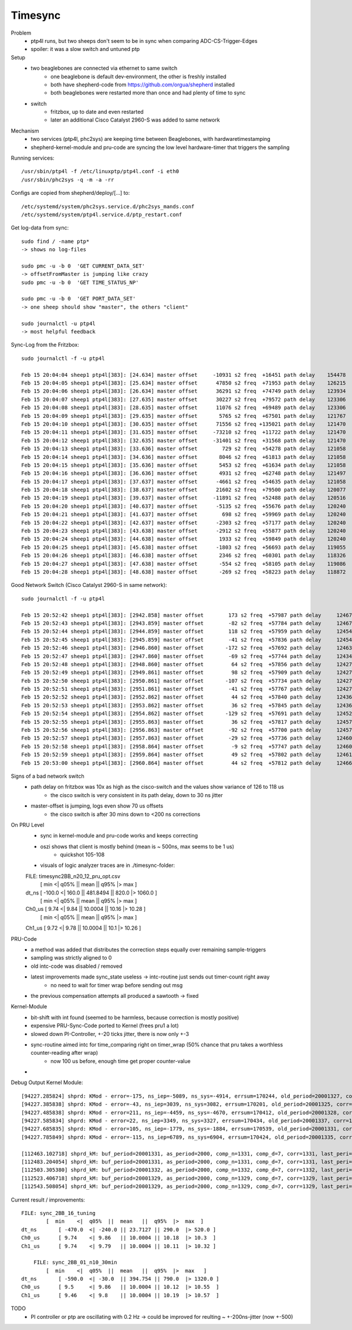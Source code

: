 Timesync
========

Problem
    - ptp4l runs, but two sheeps don't seem to be in sync when comparing ADC-CS-Trigger-Edges
    - spoiler: it was a slow switch and untuned ptp

Setup
    - two beaglebones are connected via ethernet to same switch
        - one beaglebone is default dev-environment, the other is freshly installed
        - both have shepherd-code from https://github.com/orgua/shepherd installed
        - both beaglebones were restarted more than once and had plenty of time to sync
    - switch
        - fritzbox, up to date and even restarted
        - later an additional Cisco Catalyst 2960-S was added to same network

Mechanism
    - two services (ptp4l, phc2sys) are keeping time between Beaglebones, with hardwaretimestamping
    - shepherd-kernel-module and pru-code are syncing the low level hardware-timer that triggers the sampling

Running services::

    /usr/sbin/ptp4l -f /etc/linuxptp/ptp4l.conf -i eth0
    /usr/sbin/phc2sys -q -m -a -rr

Configs are copied from shepherd/deploy/[...] to::

    /etc/systemd/system/phc2sys.service.d/phc2sys_mands.conf
    /etc/systemd/system/ptp4l.service.d/ptp_restart.conf


Get log-data from sync::

    sudo find / -name ptp*
    -> shows no log-files

    sudo pmc -u -b 0  'GET CURRENT_DATA_SET'
    -> offsetFromMaster is jumping like crazy
    sudo pmc -u -b 0  'GET TIME_STATUS_NP'

    sudo pmc -u -b 0  'GET PORT_DATA_SET'
    -> one sheep should show "master", the others "client"

    sudo journalctl -u ptp4l
    -> most helpful feedback

Sync-Log from the Fritzbox::

    sudo journalctl -f -u ptp4l

    Feb 15 20:04:04 sheep1 ptp4l[383]: [24.634] master offset     -10931 s2 freq  +16451 path delay    154478
    Feb 15 20:04:05 sheep1 ptp4l[383]: [25.634] master offset      47850 s2 freq  +71953 path delay    126215
    Feb 15 20:04:06 sheep1 ptp4l[383]: [26.634] master offset      36291 s2 freq  +74749 path delay    123934
    Feb 15 20:04:07 sheep1 ptp4l[383]: [27.635] master offset      30227 s2 freq  +79572 path delay    123306
    Feb 15 20:04:08 sheep1 ptp4l[383]: [28.635] master offset      11076 s2 freq  +69489 path delay    123306
    Feb 15 20:04:09 sheep1 ptp4l[383]: [29.635] master offset       5765 s2 freq  +67501 path delay    121767
    Feb 15 20:04:10 sheep1 ptp4l[383]: [30.635] master offset      71556 s2 freq +135021 path delay    121470
    Feb 15 20:04:11 sheep1 ptp4l[383]: [31.635] master offset     -73210 s2 freq  +11722 path delay    121470
    Feb 15 20:04:12 sheep1 ptp4l[383]: [32.635] master offset     -31401 s2 freq  +31568 path delay    121470
    Feb 15 20:04:13 sheep1 ptp4l[383]: [33.636] master offset        729 s2 freq  +54278 path delay    121058
    Feb 15 20:04:14 sheep1 ptp4l[383]: [34.636] master offset       8046 s2 freq  +61813 path delay    121058
    Feb 15 20:04:15 sheep1 ptp4l[383]: [35.636] master offset       5453 s2 freq  +61634 path delay    121058
    Feb 15 20:04:16 sheep1 ptp4l[383]: [36.636] master offset       4931 s2 freq  +62748 path delay    121497
    Feb 15 20:04:17 sheep1 ptp4l[383]: [37.637] master offset      -4661 s2 freq  +54635 path delay    121058
    Feb 15 20:04:18 sheep1 ptp4l[383]: [38.637] master offset      21602 s2 freq  +79500 path delay    120077
    Feb 15 20:04:19 sheep1 ptp4l[383]: [39.637] master offset     -11891 s2 freq  +52488 path delay    120516
    Feb 15 20:04:20 sheep1 ptp4l[383]: [40.637] master offset      -5135 s2 freq  +55676 path delay    120240
    Feb 15 20:04:21 sheep1 ptp4l[383]: [41.637] master offset        698 s2 freq  +59969 path delay    120240
    Feb 15 20:04:22 sheep1 ptp4l[383]: [42.637] master offset      -2303 s2 freq  +57177 path delay    120240
    Feb 15 20:04:23 sheep1 ptp4l[383]: [43.638] master offset      -2912 s2 freq  +55877 path delay    120240
    Feb 15 20:04:24 sheep1 ptp4l[383]: [44.638] master offset       1933 s2 freq  +59849 path delay    120240
    Feb 15 20:04:25 sheep1 ptp4l[383]: [45.638] master offset      -1803 s2 freq  +56693 path delay    119055
    Feb 15 20:04:26 sheep1 ptp4l[383]: [46.638] master offset       2346 s2 freq  +60301 path delay    118326
    Feb 15 20:04:27 sheep1 ptp4l[383]: [47.638] master offset       -554 s2 freq  +58105 path delay    119086
    Feb 15 20:04:28 sheep1 ptp4l[383]: [48.638] master offset       -269 s2 freq  +58223 path delay    118872


Good Network Switch (Cisco Catalyst 2960-S in same network)::

    sudo journalctl -f -u ptp4l

    Feb 15 20:52:42 sheep1 ptp4l[383]: [2942.858] master offset        173 s2 freq  +57987 path delay     12467
    Feb 15 20:52:43 sheep1 ptp4l[383]: [2943.859] master offset        -82 s2 freq  +57784 path delay     12467
    Feb 15 20:52:44 sheep1 ptp4l[383]: [2944.859] master offset        118 s2 freq  +57959 path delay     12454
    Feb 15 20:52:45 sheep1 ptp4l[383]: [2945.859] master offset        -41 s2 freq  +57836 path delay     12454
    Feb 15 20:52:46 sheep1 ptp4l[383]: [2946.860] master offset       -172 s2 freq  +57692 path delay     12463
    Feb 15 20:52:47 sheep1 ptp4l[383]: [2947.860] master offset        -69 s2 freq  +57744 path delay     12434
    Feb 15 20:52:48 sheep1 ptp4l[383]: [2948.860] master offset         64 s2 freq  +57856 path delay     12427
    Feb 15 20:52:49 sheep1 ptp4l[383]: [2949.861] master offset         98 s2 freq  +57909 path delay     12427
    Feb 15 20:52:50 sheep1 ptp4l[383]: [2950.861] master offset       -107 s2 freq  +57734 path delay     12427
    Feb 15 20:52:51 sheep1 ptp4l[383]: [2951.861] master offset        -41 s2 freq  +57767 path delay     12427
    Feb 15 20:52:52 sheep1 ptp4l[383]: [2952.862] master offset         44 s2 freq  +57840 path delay     12436
    Feb 15 20:52:53 sheep1 ptp4l[383]: [2953.862] master offset         36 s2 freq  +57845 path delay     12436
    Feb 15 20:52:54 sheep1 ptp4l[383]: [2954.862] master offset       -129 s2 freq  +57691 path delay     12452
    Feb 15 20:52:55 sheep1 ptp4l[383]: [2955.863] master offset         36 s2 freq  +57817 path delay     12457
    Feb 15 20:52:56 sheep1 ptp4l[383]: [2956.863] master offset        -92 s2 freq  +57700 path delay     12457
    Feb 15 20:52:57 sheep1 ptp4l[383]: [2957.863] master offset        -29 s2 freq  +57736 path delay     12460
    Feb 15 20:52:58 sheep1 ptp4l[383]: [2958.864] master offset         -9 s2 freq  +57747 path delay     12460
    Feb 15 20:52:59 sheep1 ptp4l[383]: [2959.864] master offset         49 s2 freq  +57802 path delay     12461
    Feb 15 20:53:00 sheep1 ptp4l[383]: [2960.864] master offset         44 s2 freq  +57812 path delay     12466


Signs of a bad network switch
    - path delay on fritzbox was 10x as high as the cisco-switch and the values show variance of 126 to 118 us
        - the cisco switch is very consistent in its path delay, down to 30 ns jitter
    - master-offset is jumping, logs even show 70 us offsets
        - the cisco switch is after 30 mins down to <200 ns corrections

On PRU Level
    - sync in kernel-module and pru-code works and keeps correcting
    - oszi shows that client is mostly behind (mean is ~ 500ns, max seems to be 1 us)
        - quickshot 105-108
    - visuals of logic analyzer traces are in ./timesync-folder::

    FILE: timesync2BB_n20_12_pru_opt.csv
            [  min  <|  q05%  ||  mean  ||  q95%  |>  max  ]
    dt_ns 	[ -100.0 <| 160.0 || 481.8494 || 820.0 |> 1060.0 ]
            [  min  <|  q05%  ||  mean  ||  q95%  |>  max  ]
    Ch0_us 	[ 9.74 <| 9.84 || 10.0004 || 10.16 |> 10.28 ]
            [  min  <|  q05%  ||  mean  ||  q95%  |>  max  ]
    Ch1_us 	[ 9.72 <| 9.78 || 10.0004 || 10.1 |> 10.26 ]


PRU-Code
    - a method was added that distributes the correction steps equally over remaining sample-triggers
    - sampling was strictly aligned to 0
    - old intc-code was disabled / removed
    - latest improvements made sync_state useless -> intc-routine just sends out timer-count right away
        - no need to wait for timer wrap before sending out msg
    - the previous compensation attempts all produced a sawtooth -> fixed


Kernel-Module
    - bit-shift with int found (seemed to be harmless, because correction is mostly positive)
    - expensive PRU-Sync-Code ported to Kernel (frees pru1 a lot)
    - slowed down PI-Controller, +-20 ticks jitter, there is now only +-3
    - sync-routine aimed intc for time_comparing right on timer_wrap (50% chance that pru takes a worthless counter-reading after wrap)
        - now 100 us before, enough time get proper counter-value
    -

Debug Output Kernel Module::

    [94227.285824] shprd: KMod - error=-175, ns_iep=-5089, ns_sys=-4914, errsum=170244, old_period=20001327, corr=1325
    [94227.385838] shprd: KMod - error=-43, ns_iep=3039, ns_sys=3082, errsum=170201, old_period=20001325, corr=1328
    [94227.485838] shprd: KMod - error=211, ns_iep=-4459, ns_sys=-4670, errsum=170412, old_period=20001328, corr=1337
    [94227.585834] shprd: KMod - error=22, ns_iep=3349, ns_sys=3327, errsum=170434, old_period=20001337, corr=1331
    [94227.685835] shprd: KMod - error=105, ns_iep=-1779, ns_sys=-1884, errsum=170539, old_period=20001331, corr=1335
    [94227.785849] shprd: KMod - error=-115, ns_iep=6789, ns_sys=6904, errsum=170424, old_period=20001335, corr=1328

    [112463.102718] shprd_kM: buf_period=20001331, as_period=2000, comp_n=1331, comp_d=7, corr=1331, last_peri=20001331
    [112483.204054] shprd_kM: buf_period=20001331, as_period=2000, comp_n=1331, comp_d=7, corr=1331, last_peri=20001331
    [112503.305380] shprd_kM: buf_period=20001332, as_period=2000, comp_n=1332, comp_d=7, corr=1332, last_peri=20001334
    [112523.406718] shprd_kM: buf_period=20001329, as_period=2000, comp_n=1329, comp_d=7, corr=1329, last_peri=20001329
    [112543.508054] shprd_kM: buf_period=20001329, as_period=2000, comp_n=1329, comp_d=7, corr=1329, last_peri=20001329

Current result / improvements::

    FILE: sync_2BB_16_tuning
            [  min    <|  q05%  ||  mean   ||  q95%  |>  max  ]
    dt_ns 	[ -470.0  <| -240.0 || 23.7127 || 290.0  |> 520.0 ]
    Ch0_us 	[ 9.74    <| 9.86   || 10.0004 || 10.18  |> 10.3  ]
    Ch1_us 	[ 9.74    <| 9.79   || 10.0004 || 10.11  |> 10.32 ]

        FILE: sync_2BB_01_n10_30min
            [  min    <|  q05%  ||  mean   ||  q95%  |>  max   ]
    dt_ns 	[ -590.0  <| -30.0  || 394.754 || 790.0  |> 1320.0 ]
    Ch0_us 	[ 9.5     <| 9.86   || 10.0004 || 10.12  |> 10.55  ]
    Ch1_us 	[ 9.46    <| 9.8    || 10.0004 || 10.19  |> 10.57  ]

TODO
    - PI controller or ptp are oscillating with 0.2 Hz -> could be improved for reulting ~ +-200ns-jitter (now +-500)
